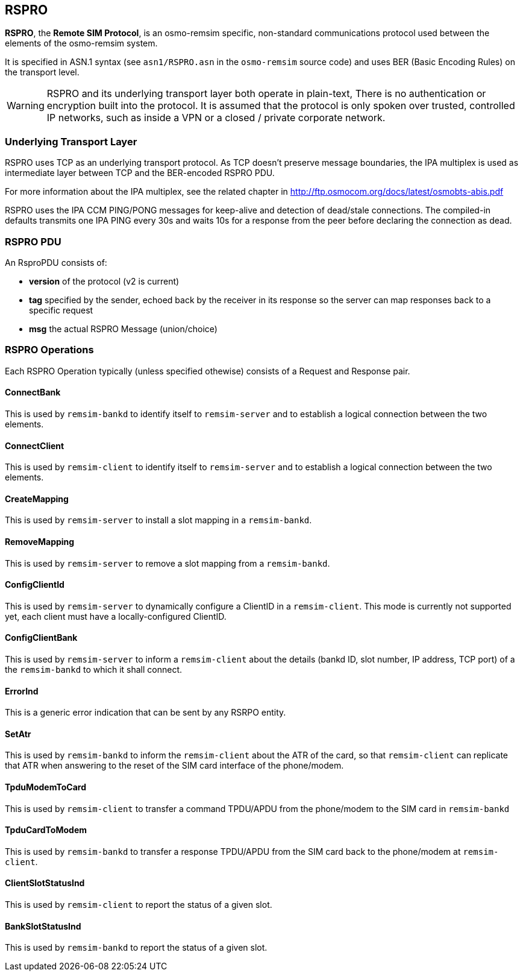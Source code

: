 [[rspro]]
== RSPRO

*RSPRO*, the *Remote SIM Protocol*, is an osmo-remsim specific,
non-standard communications protocol used between the elements of the
osmo-remsim system.

It is specified in ASN.1 syntax (see `asn1/RSPRO.asn` in the
`osmo-remsim` source code) and uses BER (Basic Encoding Rules) on the
transport level.

WARNING: RSPRO and its underlying transport layer both operate in plain-text,
There is no authentication or encryption built into the protocol.  It is
assumed that the protocol is only spoken over trusted, controlled IP
networks, such as inside a VPN or a closed / private corporate network.

=== Underlying Transport Layer

RSPRO uses TCP as an underlying transport protocol.  As TCP doesn't
preserve message boundaries, the IPA multiplex is used as intermediate
layer between TCP and the BER-encoded RSPRO PDU.

For more information about the IPA multiplex, see the related chapter
in http://ftp.osmocom.org/docs/latest/osmobts-abis.pdf

RSPRO uses the IPA CCM PING/PONG messages for keep-alive and detection
of dead/stale connections.  The compiled-in defaults transmits one IPA
PING every 30s and waits 10s for a response from the peer before
declaring the connection as dead.

=== RSPRO PDU

An RsproPDU consists of:

* *version* of the protocol (v2 is current)
* *tag* specified by the sender, echoed back by the receiver in
  its response so the server can map responses back to a specific
  request
* *msg* the actual RSPRO Message (union/choice)

=== RSPRO Operations

Each RSPRO Operation typically (unless specified othewise) consists of a
Request and Response pair.

==== ConnectBank

This is used by `remsim-bankd` to identify itself to `remsim-server` and
to establish a logical connection between the two elements.

==== ConnectClient

This is used by `remsim-client` to identify itself to `remsim-server`
and to establish a logical connection between the two elements.

==== CreateMapping

This is used by `remsim-server` to install a slot mapping in a
`remsim-bankd`.

==== RemoveMapping

This is used by `remsim-server` to remove a slot mapping from a
`remsim-bankd`.

==== ConfigClientId

This is used by `remsim-server` to dynamically configure a ClientID in a
`remsim-client`.  This mode is currently not supported yet, each client
must have a locally-configured ClientID.

==== ConfigClientBank

This is used by `remsim-server` to inform a `remsim-client` about the
details (bankd ID, slot number, IP address, TCP port) of a the
`remsim-bankd` to which it shall connect.

==== ErrorInd

This is a generic error indication that can be sent by any RSRPO entity.

==== SetAtr

This is used by `remsim-bankd` to inform the `remsim-client` about the
ATR of the card, so that `remsim-client` can replicate that ATR when
answering to the reset of the SIM card interface of the phone/modem.

==== TpduModemToCard

This is used by `remsim-client` to transfer a command TPDU/APDU from the
phone/modem to the SIM card in `remsim-bankd`

==== TpduCardToModem

This is used by `remsim-bankd` to transfer a response TPDU/APDU from the
SIM card back to the phone/modem at `remsim-client`.

==== ClientSlotStatusInd

This is used by `remsim-client` to report the status of a given slot.

==== BankSlotStatusInd

This is used by `remsim-bankd` to report the status of a given slot.
